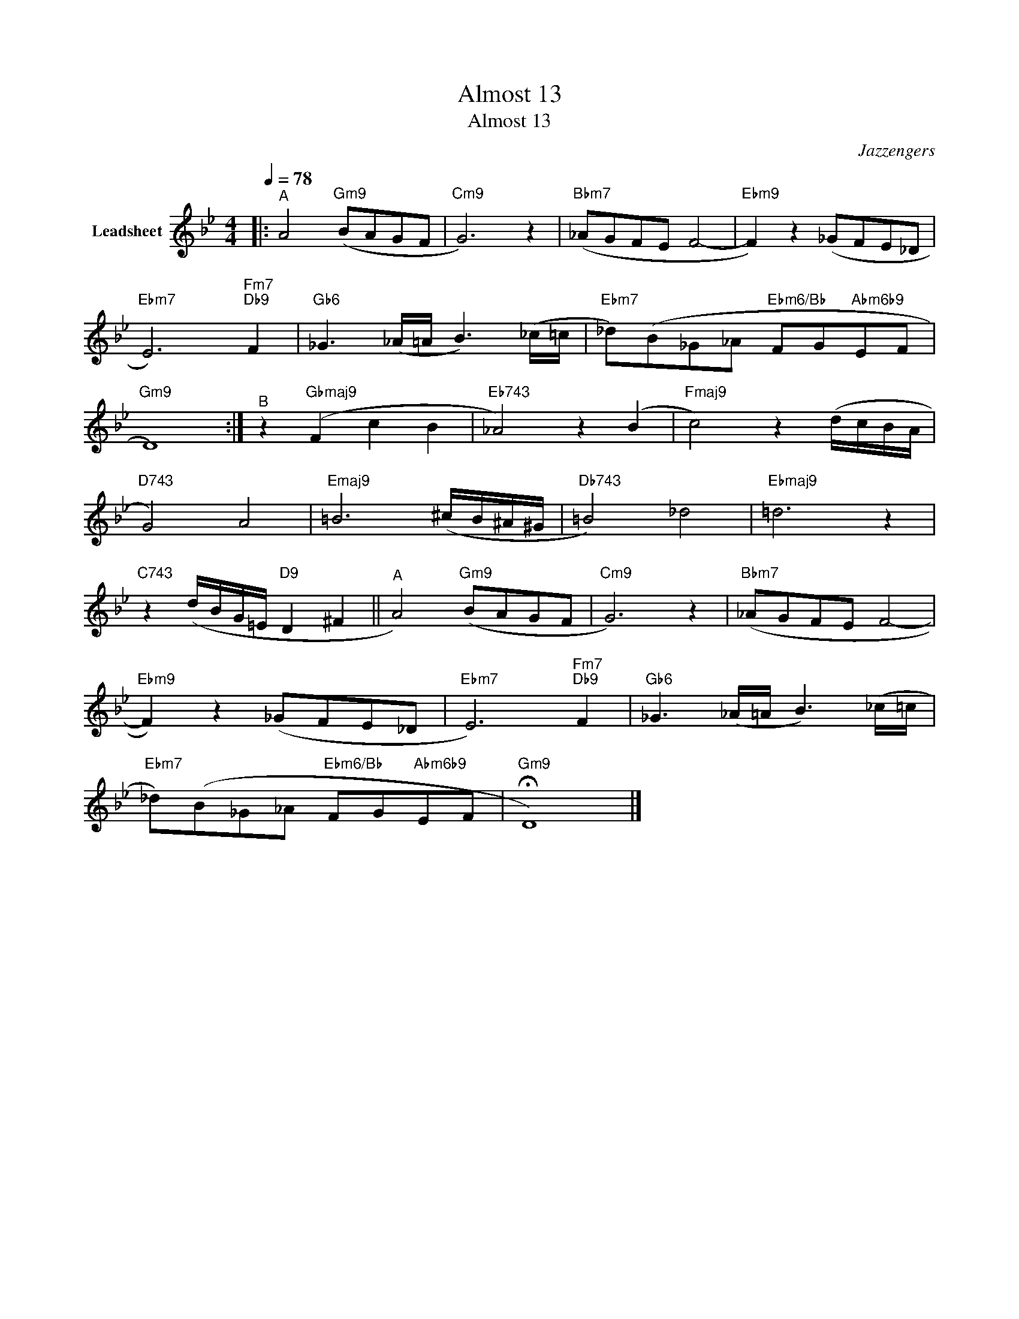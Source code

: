 X:1
T:Almost 13
T:Almost 13
C:Jazzengers
Z:All Rights Reserved
L:1/8
Q:1/4=78
M:4/4
K:Bb
V:1 treble nm="Leadsheet"
V:1
|:"^A" A4"Gm9" (BAGF |"Cm9" G6) z2 |"Bbm7" (_AGFE F4- |"Ebm9" F2) z2 (_GFE_D | %4
"Ebm7" E6)"Fm7""Db9" F2 |"Gb6" _G3 (_A/=A/ B3) (_c/=c/ |"Ebm7" _d)(B_G_A"Ebm6/Bb" FG"Abm6b9"EF | %7
"Gm9" D8) :|"^B" z2"Gbmaj9" (F2 c2 B2 |"Eb743" _A4) z2 (B2 |"Fmaj9" c4) z2 (d/c/B/A/ | %11
"D743" G4) A4 |"Emaj9" =B6 (^c/B/^A/^G/ |"Db743" =B4) _d4 |"Ebmaj9" =d6 z2 | %15
"C743" z2 (d/B/G/=E/"D9" D2 ^F2 ||"^A" A4)"Gm9" (BAGF |"Cm9" G6) z2 |"Bbm7" (_AGFE F4- | %19
"Ebm9" F2) z2 (_GFE_D |"Ebm7" E6)"Fm7""Db9" F2 |"Gb6" _G3 (_A/=A/ B3) (_c/=c/ | %22
"Ebm7" _d)(B_G_A"Ebm6/Bb" FG"Abm6b9"EF |"Gm9" !fermata!D8) |] %24

